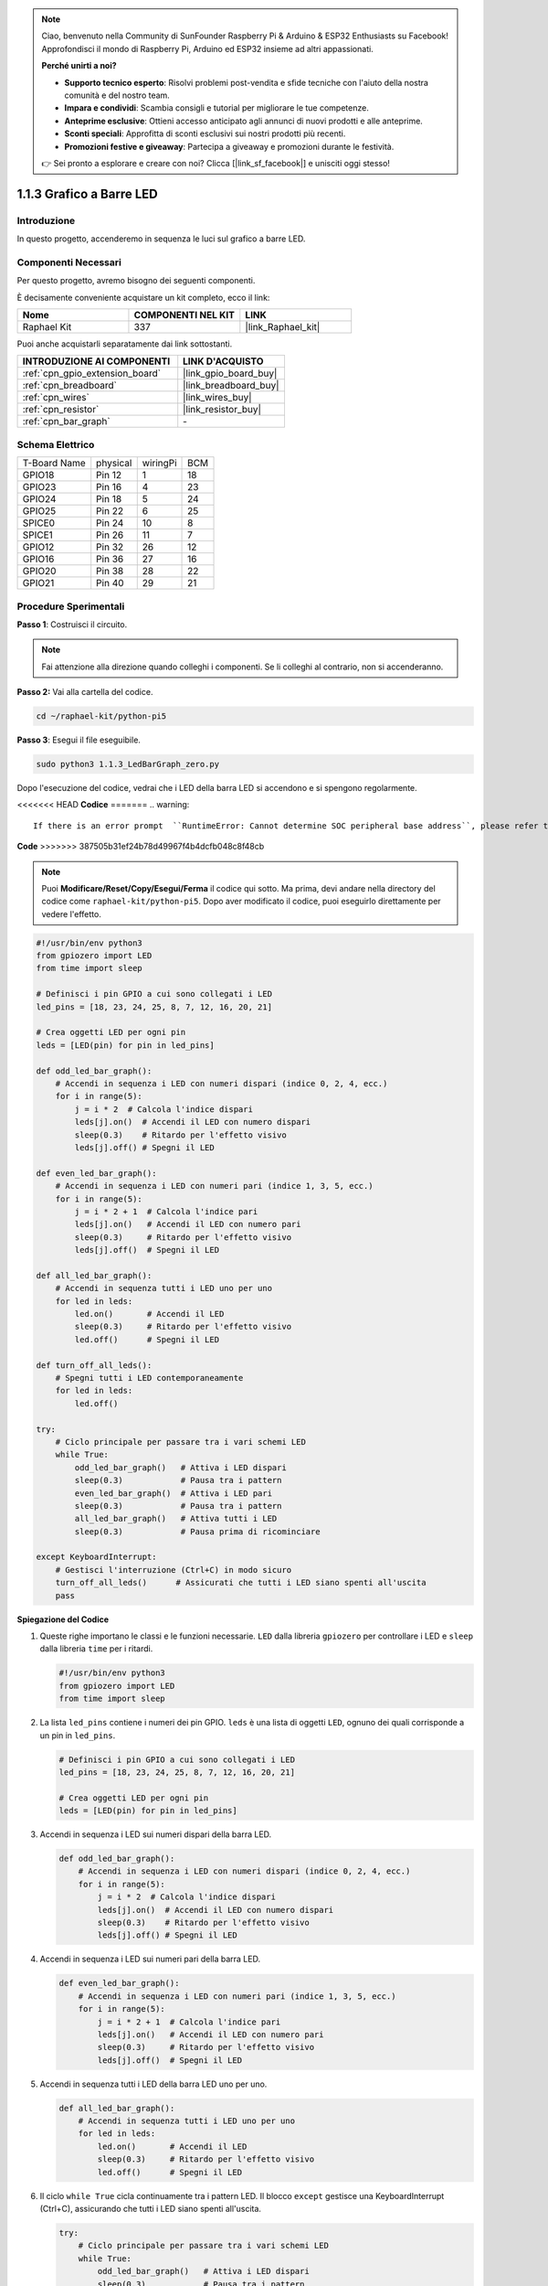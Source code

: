 .. note::

    Ciao, benvenuto nella Community di SunFounder Raspberry Pi & Arduino & ESP32 Enthusiasts su Facebook! Approfondisci il mondo di Raspberry Pi, Arduino ed ESP32 insieme ad altri appassionati.

    **Perché unirti a noi?**

    - **Supporto tecnico esperto**: Risolvi problemi post-vendita e sfide tecniche con l'aiuto della nostra comunità e del nostro team.
    - **Impara e condividi**: Scambia consigli e tutorial per migliorare le tue competenze.
    - **Anteprime esclusive**: Ottieni accesso anticipato agli annunci di nuovi prodotti e alle anteprime.
    - **Sconti speciali**: Approfitta di sconti esclusivi sui nostri prodotti più recenti.
    - **Promozioni festive e giveaway**: Partecipa a giveaway e promozioni durante le festività.

    👉 Sei pronto a esplorare e creare con noi? Clicca [|link_sf_facebook|] e unisciti oggi stesso!

.. _1.1.3_py_pi5:

1.1.3 Grafico a Barre LED
=================================

Introduzione
-------------------

In questo progetto, accenderemo in sequenza le luci sul grafico a barre LED.

Componenti Necessari
---------------------------------

Per questo progetto, avremo bisogno dei seguenti componenti. 

.. image:: ../python_pi5/img/1.1.3_led_bar_list.png

È decisamente conveniente acquistare un kit completo, ecco il link:

.. list-table::
    :widths: 20 20 20
    :header-rows: 1

    *   - Nome	
        - COMPONENTI NEL KIT
        - LINK
    *   - Raphael Kit
        - 337
        - |link_Raphael_kit|

Puoi anche acquistarli separatamente dai link sottostanti.

.. list-table::
    :widths: 30 20
    :header-rows: 1

    *   - INTRODUZIONE AI COMPONENTI
        - LINK D'ACQUISTO

    *   - :ref:`cpn_gpio_extension_board`
        - |link_gpio_board_buy|
    *   - :ref:`cpn_breadboard`
        - |link_breadboard_buy|
    *   - :ref:`cpn_wires`
        - |link_wires_buy|
    *   - :ref:`cpn_resistor`
        - |link_resistor_buy|
    *   - :ref:`cpn_bar_graph`
        - \-

Schema Elettrico
-------------------------

============ ======== ======== ===
T-Board Name physical wiringPi BCM
GPIO18       Pin 12   1        18
GPIO23       Pin 16   4        23
GPIO24       Pin 18   5        24
GPIO25       Pin 22   6        25
SPICE0       Pin 24   10       8
SPICE1       Pin 26   11       7
GPIO12       Pin 32   26       12
GPIO16       Pin 36   27       16
GPIO20       Pin 38   28       22
GPIO21       Pin 40   29       21
============ ======== ======== ===

.. image:: ../python_pi5/img/1.1.3_LedBarGraph_schematic.png

Procedure Sperimentali
------------------------------

**Passo 1**: Costruisci il circuito.

.. note::

    Fai attenzione alla direzione quando colleghi i componenti. Se li colleghi al contrario, non si accenderanno.

.. image:: ../python_pi5/img/1.1.3_LedBarGraph_circuit.png

**Passo 2:** Vai alla cartella del codice.

.. raw:: html

   <run></run>

.. code-block::

    cd ~/raphael-kit/python-pi5

**Passo 3**: Esegui il file eseguibile.

.. raw:: html

   <run></run>

.. code-block::

    sudo python3 1.1.3_LedBarGraph_zero.py

Dopo l'esecuzione del codice, vedrai che i LED della barra LED si accendono e si 
spengono regolarmente.

<<<<<<< HEAD
**Codice**
=======
.. warning::

    If there is an error prompt  ``RuntimeError: Cannot determine SOC peripheral base address``, please refer to :ref:`faq_soc` 

**Code**
>>>>>>> 387505b31ef24b78d49967f4b4dcfb048c8f48cb

.. note::

    Puoi **Modificare/Reset/Copy/Esegui/Ferma** il codice qui sotto. Ma prima, devi andare nella directory del codice come ``raphael-kit/python-pi5``. Dopo aver modificato il codice, puoi eseguirlo direttamente per vedere l'effetto.

.. raw:: html

    <run></run>

.. code-block:: python

   #!/usr/bin/env python3
   from gpiozero import LED
   from time import sleep

   # Definisci i pin GPIO a cui sono collegati i LED
   led_pins = [18, 23, 24, 25, 8, 7, 12, 16, 20, 21]

   # Crea oggetti LED per ogni pin
   leds = [LED(pin) for pin in led_pins]

   def odd_led_bar_graph():
       # Accendi in sequenza i LED con numeri dispari (indice 0, 2, 4, ecc.)
       for i in range(5):
           j = i * 2  # Calcola l'indice dispari
           leds[j].on()  # Accendi il LED con numero dispari
           sleep(0.3)    # Ritardo per l'effetto visivo
           leds[j].off() # Spegni il LED

   def even_led_bar_graph():
       # Accendi in sequenza i LED con numeri pari (indice 1, 3, 5, ecc.)
       for i in range(5):
           j = i * 2 + 1  # Calcola l'indice pari
           leds[j].on()   # Accendi il LED con numero pari
           sleep(0.3)     # Ritardo per l'effetto visivo
           leds[j].off()  # Spegni il LED

   def all_led_bar_graph():
       # Accendi in sequenza tutti i LED uno per uno
       for led in leds:
           led.on()       # Accendi il LED
           sleep(0.3)     # Ritardo per l'effetto visivo
           led.off()      # Spegni il LED

   def turn_off_all_leds():
       # Spegni tutti i LED contemporaneamente
       for led in leds:
           led.off()

   try:
       # Ciclo principale per passare tra i vari schemi LED
       while True:
           odd_led_bar_graph()   # Attiva i LED dispari
           sleep(0.3)            # Pausa tra i pattern
           even_led_bar_graph()  # Attiva i LED pari
           sleep(0.3)            # Pausa tra i pattern
           all_led_bar_graph()   # Attiva tutti i LED
           sleep(0.3)            # Pausa prima di ricominciare

   except KeyboardInterrupt:
       # Gestisci l'interruzione (Ctrl+C) in modo sicuro
       turn_off_all_leds()      # Assicurati che tutti i LED siano spenti all'uscita
       pass


**Spiegazione del Codice**

#. Queste righe importano le classi e le funzioni necessarie. ``LED`` dalla libreria ``gpiozero`` per controllare i LED e ``sleep`` dalla libreria ``time`` per i ritardi.

   .. code-block:: python

       #!/usr/bin/env python3
       from gpiozero import LED
       from time import sleep

#. La lista ``led_pins`` contiene i numeri dei pin GPIO. ``leds`` è una lista di oggetti ``LED``, ognuno dei quali corrisponde a un pin in ``led_pins``.

   .. code-block:: python

       # Definisci i pin GPIO a cui sono collegati i LED
       led_pins = [18, 23, 24, 25, 8, 7, 12, 16, 20, 21]

       # Crea oggetti LED per ogni pin
       leds = [LED(pin) for pin in led_pins]

#. Accendi in sequenza i LED sui numeri dispari della barra LED.

   .. code-block:: python

       def odd_led_bar_graph():
           # Accendi in sequenza i LED con numeri dispari (indice 0, 2, 4, ecc.)
           for i in range(5):
               j = i * 2  # Calcola l'indice dispari
               leds[j].on()  # Accendi il LED con numero dispari
               sleep(0.3)    # Ritardo per l'effetto visivo
               leds[j].off() # Spegni il LED

#. Accendi in sequenza i LED sui numeri pari della barra LED.

   .. code-block:: python

       def even_led_bar_graph():
           # Accendi in sequenza i LED con numeri pari (indice 1, 3, 5, ecc.)
           for i in range(5):
               j = i * 2 + 1  # Calcola l'indice pari
               leds[j].on()   # Accendi il LED con numero pari
               sleep(0.3)     # Ritardo per l'effetto visivo
               leds[j].off()  # Spegni il LED

#. Accendi in sequenza tutti i LED della barra LED uno per uno.

   .. code-block:: python

       def all_led_bar_graph():
           # Accendi in sequenza tutti i LED uno per uno
           for led in leds:
               led.on()       # Accendi il LED
               sleep(0.3)     # Ritardo per l'effetto visivo
               led.off()      # Spegni il LED

#. Il ciclo ``while True`` cicla continuamente tra i pattern LED. Il blocco ``except`` gestisce una KeyboardInterrupt (Ctrl+C), assicurando che tutti i LED siano spenti all'uscita.

   .. code-block:: python

       try:
           # Ciclo principale per passare tra i vari schemi LED
           while True:
               odd_led_bar_graph()   # Attiva i LED dispari
               sleep(0.3)            # Pausa tra i pattern
               even_led_bar_graph()  # Attiva i LED pari
               sleep(0.3)            # Pausa tra i pattern
               all_led_bar_graph()   # Attiva tutti i LED
               sleep(0.3)            # Pausa prima di ricominciare

       except KeyboardInterrupt:
           # Gestisci l'interruzione (Ctrl+C) in modo sicuro
           turn_off_all_leds()      # Assicurati che tutti i LED siano spenti all'uscita
           pass
